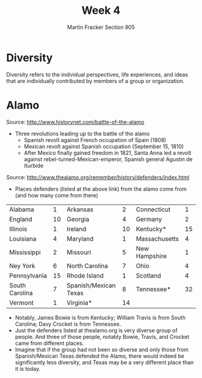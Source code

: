 #+OPTIONS: toc:nil num:nil
#+AUTHOR: Martin Fracker Section 905
#+LATEX_HEADER: \usepackage[margin=1in]{geometry}
#+TITLE: Week 4
* Diversity
Diversity refers to the individual perspectives, life experiences, and ideas
that are individually contributed by members of a group or organization.
* Alamo
Source: http://www.historynet.com/battle-of-the-alamo
- Three revolutions leading up to the battle of the alamo
  - Spanish revolt against French occupation of Spain (1808)
  - Mexican revolt against Spanish occupation (September 15, 1810)
  - After Mexico finally gained freedom in 1821, Santa Anna led a revolt against
    rebel-turned-Mexican-emperor, Spanish general Agustin de Iturbide
Source: http://www.thealamo.org/remember/history/defenders/index.html
- Places defenders (listed at the above link) from the alamo come from (and how
  many come from there)
| Alabama        |  1 | Arkansas              |  2 | Connecticut   |  1 |
| England        | 10 | Georgia               |  4 | Germany       |  2 |
| Illinois       |  1 | Ireland               | 10 | Kentucky*     | 15 |
| Louisiana      |  4 | Maryland              |  1 | Massachusetts |  4 |
| Mississippi    |  2 | Missouri              |  5 | New Hampshire |  1 |
| Ney York       |  6 | North Carolina        |  7 | Ohio          |  4 |
| Pennsylvania   | 15 | Rhode Island          |  1 | Scotland      |  4 |
| South Carolina |  7 | Spanish/Mexican Texas |  8 | Tennessee*    | 32 |
| Vermont        |  1 | Virginia*             | 14 |               |    |
- Notably, James Bowie is from Kentucky; William Travis is from South Carolina;
  Davy Crocket is from Tennessee.
- Just the defenders listed at thealamo.org is very diverse group of people. And
  three of those people, notably Bowie, Travis, and Crocket came from different
  places.
- Imagine that if the group had not been so diverse and only those from
  Spanish/Mexican Texas defended the Alamo, there would indeed be significantly
  less diversity, and Texas may be a very different place than it is today. 


